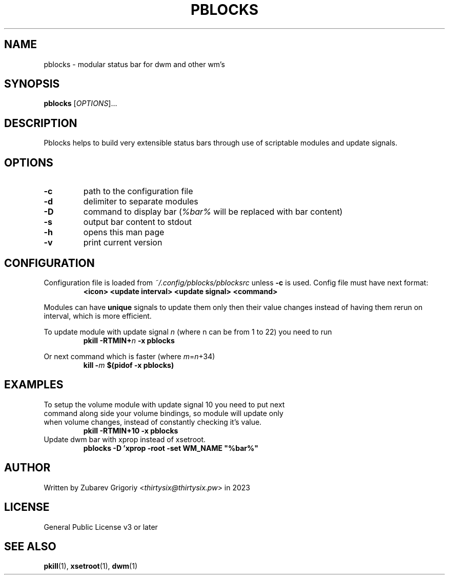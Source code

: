 .TH PBLOCKS 1 pblocks-VERSION
.SH NAME
pblocks \- modular status bar for dwm and other wm's
.SH SYNOPSIS
.B pblocks
.RI [ OPTIONS ]...
.SH DESCRIPTION
Pblocks helps to build very extensible status bars through use of scriptable modules and update signals.
.SH OPTIONS
.TP
.B \-c
path to the configuration file
.TP
.B \-d
delimiter to separate modules
.TP
.B \-D
command to display bar
.RI ( %bar%
will be replaced with bar content)
.TP
.B \-s
output bar content to stdout
.TP
.B \-h
opens this man page
.TP
.B \-v
print current version
.SH CONFIGURATION
.P
Configuration file is loaded from
.I ~/.config/pblocks/pblocksrc
unless
.B \-c
is used. Config file must have next format:
.RS
.B <icon> <update interval> <update signal> <command>
.RE
.P
Modules can have
.B unique
signals to update them only then their value changes instead of having them rerun on interval, which is more efficient.
.P
To update module with update signal
.I n
(where n can be from 1 to 22) you need to run
.RS
.B pkill
.BI \-RTMIN+ n
.B \-x pblocks
.RE
.P
Or next command which is faster (where
.IR m = n +34)
.RS
.B kill
.BI \- m
.B $(pidof \-x pblocks)
.RE
.SH EXAMPLES
.TP
To setup the volume module with update signal 10 you need to put next command along side your volume bindings, so module will update only when volume changes, instead of constantly checking it's value.
.B pkill \-RTMIN+10 \-x pblocks
.TP
Update dwm bar with xprop instead of xsetroot.
.B pblocks -D 'xprop -root -set WM_NAME """%bar%"""
.SH AUTHOR
Written by Zubarev Grigoriy
.RI < thirtysix@thirtysix.pw >
in 2023
.SH LICENSE
General Public License v3 or later
.SH SEE ALSO
.BR pkill (1),
.BR xsetroot (1),
.BR dwm (1)
